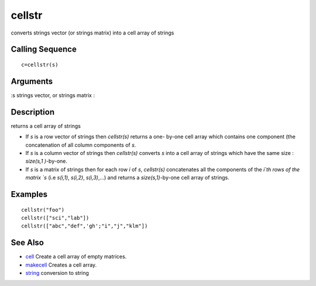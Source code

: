 


cellstr
=======

converts strings vector (or strings matrix) into a cell array of
strings



Calling Sequence
~~~~~~~~~~~~~~~~


::

    c=cellstr(s)




Arguments
~~~~~~~~~

:s strings vector, or strings matrix
:



Description
~~~~~~~~~~~

returns a cell array of strings


+ If `s` is a row vector of strings then `cellstr(s)` returns a one-
  by-one cell array which contains one component (the concatenation of
  all column components of `s`.
+ If `s` is a column vector of strings then `cellstr(s)` converts `s`
  into a cell array of strings which have the same size : `size(s,1
  )`-by-one.
+ If `s` is a matrix of strings then for each row `i` of `s`,
  `cellstr(s)` concatenates all the components of the `i`th rows of the
  matrix `s` (i.e `s(i,1)`, `s(i,2)`, `s(i,3)`,...) and returns a
  `size(s,1)`-by-one cell array of strings.




Examples
~~~~~~~~


::

    cellstr("foo")
    cellstr(["sci","lab"])
    cellstr(["abc","def",'gh';"i","j","klm"])




See Also
~~~~~~~~


+ `cell`_ Create a cell array of empty matrices.
+ `makecell`_ Creates a cell array.
+ `string`_ conversion to string


.. _makecell: makecell.html
.. _cell: cell.html
.. _string: string.html


